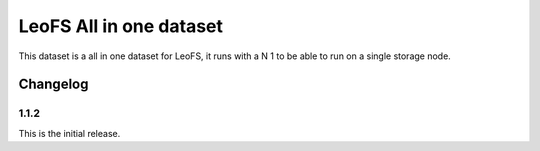 ########################
LeoFS All in one dataset
########################


This dataset is a all in one dataset for LeoFS, it runs with a N 1 to be able to run on a single storage node.


Changelog
#########


1.1.2
*****

This is the initial release.
